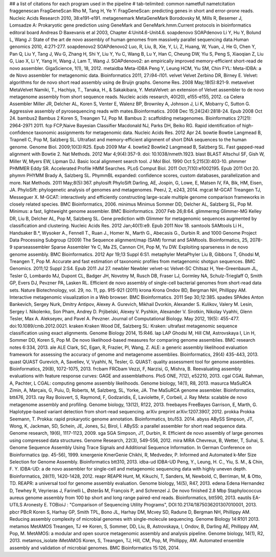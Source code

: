 ## a list of citations for each program used in the pipeline
# tab-telimited: common name\tfull name\tcitation
fraggenescan	FragGeneScan	Rho M, Tang H, Ye Y: FragGeneScan: predicting genes in short and error-prone reads. Nucleic Acids Research 2010, 38:e191-e191.
metagenemark	MetaGeneMark	Borodovsky M, Mills R, Besemer J, Lomsadze A: Prokaryotic gene prediction using GeneMark and GeneMark.hmm.Current protocols in bioinformatics editoral board Andreas D Baxevanis et al 2003, Chapter 4:Unit4.6-Unit4.6.
soapdenovo	SOAPdenovo	Li Y, Hu Y, Bolund L, Wang J: State of the art de novo assembly of human genomes from massively parallel sequencing data.Human genomics 2010, 4:271-277.
soapdenovo2	SOAPdenovo2	Luo, R, Liu, B, Xie, Y, Li, Z, Huang, W, Yuan, J, He G, Chen Y, Pan Q, Liu Y, Tang J, Wu G, Zhang H, Shi Y, Liu Y, Yu C, Wang B, Lu Y, Han C, Cheung DW, Yiu S, Peng S, Xiaoqian Z, Liu G, Liao X, Li Y, Yang H, Wang J, Lam T, Wang J. SOAPdenovo2: an empirically improved memory-efficient short-read de novo assembler. GigaScience, 1(1), 18, 2012.
metaidba	Meta-IDBA	Peng Y, Leung HCM, Yiu SM, Chin FYL: Meta-IDBA: a de Novo assembler for metagenomic data. Bioinformatics 2011, 27:i94-i101.
velvet	Velvet	Zerbino DR, Birney E. Velvet: algorithms for de novo short read assembly using de Bruijn graphs. Genome Res. 2008 May;18(5):821-9.
metavelvet	MetaVelvet	Namiki, T., Hachiya, T., Tanaka, H., & Sakakibara, Y. MetaVelvet: an extension of Velvet assembler to de novo metagenome assembly from short sequence reads. Nucleic acids research, 40(20), e155-e155, 2012.
ca	Celera Assembler	Miller JR, Delcher AL, Koren S, Venter E, Walenz BP, Brownley A, Johnson J, Li K, Mobarry C, Sutton G. Aggressive assembly of pyrosequencing reads with mates.Bioinformatics. 2008 Dec 15;24(24):2818-24. Epub 2008 Oct 24.
bambus2	Bambus 2	Koren S, Treangen TJ, Pop M. Bambus 2: scaffolding metagenomes. Bioinformatics 27(21): 2964-2971 2011.
fcp	FCP,Naive Bayesian Classifier	Macdonald NJ, Parks DH, Beiko RG. Rapid identification of high-confidence taxonomic assignments for metagenomic data. Nucleic Acids Res. 2012 Apr 24.
bowtie	Bowtie	Langmead B, Trapnell C, Pop M, Salzberg SL. Ultrafast and memory-efficient alignment of short DNA sequences to the human genome. Genome Biol. 2009;10(3):R25. Epub 2009 Mar 4.
bowtie2	Bowtie2	Langmead B, Salzberg SL. Fast gapped-read alignment with Bowtie 2. Nat Methods. 2012 Mar 4;9(4):357-9. doi: 10.1038/nmeth.1923.
blast	BLAST	Altschul SF, Gish W, Miller W, Myers EW, Lipman DJ. Basic local alignment search tool. J Mol Biol. 1990 Oct 5;215(3):403-10.
phmmer	PHMMER	Eddy SR. Accelerated Profile HMM Searches. PLoS Comput Biol. 2011 Oct;7(10):e1002195. Epub 2011 Oct 20.
phymm	PHYMM	Brady A, Salzberg SL. PhymmBL expanded: confidence scores, custom databases, parallelization and more. Nat Methods. 2011 May;8(5):367.
phylosift	PhyloSift	Darling, AE, Jospin, G, Lowe, E, Matsen IV, FA, Bik, HM, Eisen, JA. PhyloSift: phylogenetic analysis of genomes and metagenomes. PeerJ, 2, e243, 2014.
mgcat	M-GCAT	Treangen TJ, Messeguer X. M-GCAT: interactively and efficiently constructing large-scale multiple genome comparison frameworks in closely related species. BMC Bioinformatics, 2006.
minimus	Minimus	Sommer DD, Delcher AL, Salzberg SL, Pop M. Minimus: a fast, lightweight genome assembler. BMC Bioinformatics. 2007 Feb 26;8:64.
glimmermg	Glimmer-MG	Kelley DR, Liu B, Delcher AL, Pop M, Salzberg SL. Gene prediction with Glimmer for metagenomic sequences augmented by classification and clustering. Nucleic Acids Res. 2012 Jan;40(1):e9. Epub 2011 Nov 18.
samtools	SAMtools	Li H., Handsaker B.*, Wysoker A., Fennell T., Ruan J., Homer N., Marth G., Abecasis G., Durbin R. and 1000 Genome Project Data Processing Subgroup (2009) The Sequence alignment/map (SAM) format and SAMtools. Bioinformatics, 25, 2078-9
sparseassembler	Sparse Assembler	Ye C, Ma ZS, Cannon CH, Pop M, Yu DW. Exploiting sparseness in de novo genome assembly. BMC Bioinformatics. 2012 Apr 19;13 Suppl 6:S1.
metaphyler	MetaPhyler	Liu B, Gibbons T, Ghodsi M, Treangen T, Pop M. Accurate and fast estimation of taxonomic profiles from metagenomic shotgun sequences. BMC Genomics. 2011;12 Suppl 2:S4. Epub 2011 Jul 27.
newbler	Newbler
velvet-sc	Velvet-SC	Chitsaz H, Yee-Greenbaum JL, Tesler G, Lombardo MJ, Dupont CL, Badger JH, Novotny M, Rusch DB, Fraser LJ, Gormley NA, Schulz-Trieglaff O, Smith GP, Evers DJ, Pevzner PA, Lasken RL. Efficient de novo assembly of single-cell bacterial genomes from short-read data sets. Nature Biotechnology, vol. 29, no. 11, pp. 915-921 (2011) 
krona	Krona	Ondov BD, Bergman NH, Phillippy AM. Interactive metagenomic visualization in a Web browser. BMC Bioinformatics. 2011 Sep 30;12:385.
spades	SPAdes	Anton Bankevich, Sergey Nurk, Dmitry Antipov, Alexey A. Gurevich, Mikhail Dvorkin, Alexander S. Kulikov, Valery M. Lesin, Sergey I. Nikolenko, Son Pham, Andrey D. Prjibelski, Alexey V. Pyshkin, Alexander V. Sirotkin, Nikolay Vyahhi, Glenn Tesler, Max A. Alekseyev, and Pavel A. Pevzner. Journal of Computational Biology. May 2012, 19(5): 455-477. doi:10.1089/cmb.2012.0021.
kraken	Kraken	Wood DE, Salzberg SL: Kraken: ultrafast metagenomic sequence classification using exact alignments. Genome Biology 2014, 15:R46.
lap	LAP	Ghodsi M, Hill CM, Astrovskaya I, Lin H, Sommer DD, Koren S, Pop M. De novo likelihood-based measures for comparing genome assemblies. BMC research notes 6:334, 2013.
ale	ALE	Clark, SC, Egan, R, Frazier, PI, Wang, Z. ALE: a generic assembly likelihood evaluation framework for assessing the accuracy of genome and metagenome assemblies. Bioinformatics, 29(4) 435-443, 2013.
quast	QUAST	Gurevich, A, Saveliev, V, Vyahhi, N, Tesler, G. QUAST: quality assessment tool for genome assemblies. Bioinformatics, 29(8), 1072-1075, 2013.	
frcbam	FRCbam	Vezzi, F, Narzisi, G, Mishra, B. Reevaluating assembly evaluations with feature response curves: GAGE and assemblathons. PloS ONE, 7(12), e52210, 2013.
cgal	CGAL	Rahman, A, Pachter, L CGAL: computing genome assembly likelihoods. Genome biology, 14(1), R8, 2013.
masurca	MaSuRCA	Zimin, A, Marçais, G, Puiu, D, Roberts, M, Salzberg, SL, Yorke, JA. The MaSuRCA genome assembler. Bioinformatics, btt476, 2013.
ray	Ray	Boisvert, S, Raymond, F, Godzaridis, É, Laviolette, F, Corbeil, J. Ray Meta: scalable de novo metagenome assembly and profiling. Genome biology, 13(12), R122, 2013.
freebayes	FreeBayes	Garrison, E, Marth, G. Haplotype-based variant detection from short-read sequencing. arXiv preprint arXiv:1207.3907, 2012.
prokka	Prokka	Seemann, T. Prokka: rapid prokaryotic genome annotation. Bioinformatics, btu153. 2014.
abyss	ABySS	Simpson, JT, Wong, K, Jackman, SD, Schein, JE, Jones, SJ, Birol, İ. ABySS: a parallel assembler for short read sequence data. Genome research, 19(6), 1117-1123, 2009.
sga	SGA	Simpson, JT, Durbin, R. Efficient de novo assembly of large genomes using compressed data structures. Genome Research, 22(3), 549-556, 2012.
mira	MIRA	Chevreux, B, Wetter, T, Suhai, S. Genome Sequence Assembly Using Trace Signals and Additional Sequence Information. In German Conference on Bioinformatics (pp. 45-56), 1999.
kmergenie	KmerGenie	Chikhi, R, Medvedev, P. Informed and Automated k-Mer Size Selection for Genome Assembly. Bioinformatics btt310, 2013.
idba-ud	IDBA-UD	Peng, Y., Leung, H. C., Yiu, S. M., & Chin, F. Y. IDBA-UD: a de novo assembler for single-cell and metagenomic sequencing data with highly uneven depth. Bioinformatics, 28(11), 1420-1428, 2012.
reapr	REAPR	Hunt, M, Kikuchi, T, Sanders, M, Newbold, C, Berriman, M, & Otto, TD. REAPR: a universal tool for genome assembly evaluation. Genome biology, 14(5), R47, 2013.
edena	Edena	Hernandez D, Tewhey R, Veyrieras J, Farinelli L, Østerås M, François P, and Schrenzel J. De novo finished 2.8 Mbp Staphylococcus aureus genome assembly from 100 bp short and long range paired-end reads. Bioinformatics, btt590, 2013.
eautils	EA-UTILS	Aronesty E. TOBioiJ : "Comparison of Sequencing Utility Programs", DOI:10.2174/1875036201307010001, 2013.
pbcr	PBcR	Koren S, Harhay GP, Smith TPL, Bono JL, Harhay DM, Mcvey SD, Radune D, Bergman NH, Phillippy AM. Reducing assembly complexity of microbial genomes with single-molecule sequencing. Genome Biology 14:R101 2013.
metamos	MetAMOS	Treangen, TJ ⇔  Koren, S, Sommer, DD, Liu, B, Astrovskaya, I, Ondov, B, Darling AE, Phillippy AM, Pop, M. MetAMOS: a modular and open source metagenomic assembly and analysis pipeline. Genome biology, 14(1), R2, 2013.
metamos_isolate	iMetAMOS	Koren, S, Treangen, TJ, Hill, CM, Pop, M, Phillippy, AM. Automated ensemble assembly and validation of microbial genomes. BMC Bioinformatics 15:126, 2014.
